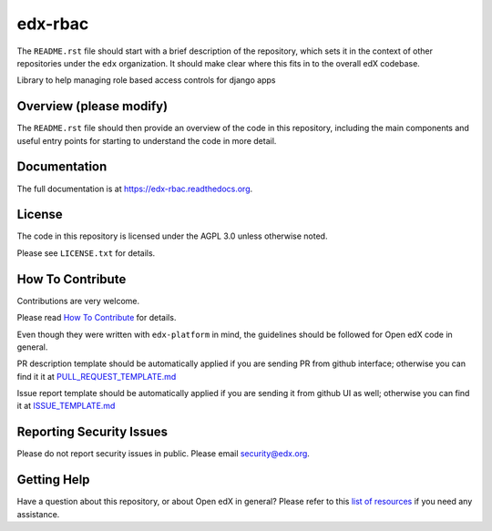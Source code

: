 edx-rbac
=============================

|pypi-badge| |travis-badge| |codecov-badge| |doc-badge| |pyversions-badge|
|license-badge|

The ``README.rst`` file should start with a brief description of the repository,
which sets it in the context of other repositories under the ``edx``
organization. It should make clear where this fits in to the overall edX
codebase.

Library to help managing role based access controls for django apps

Overview (please modify)
------------------------

The ``README.rst`` file should then provide an overview of the code in this
repository, including the main components and useful entry points for starting
to understand the code in more detail.

Documentation
-------------

The full documentation is at https://edx-rbac.readthedocs.org.

License
-------

The code in this repository is licensed under the AGPL 3.0 unless
otherwise noted.

Please see ``LICENSE.txt`` for details.

How To Contribute
-----------------

Contributions are very welcome.

Please read `How To Contribute <https://github.com/edx/edx-platform/blob/master/CONTRIBUTING.rst>`_ for details.

Even though they were written with ``edx-platform`` in mind, the guidelines
should be followed for Open edX code in general.

PR description template should be automatically applied if you are sending PR from github interface; otherwise you
can find it it at `PULL_REQUEST_TEMPLATE.md <https://github.com/edx/edx-rbac/blob/master/.github/PULL_REQUEST_TEMPLATE.md>`_

Issue report template should be automatically applied if you are sending it from github UI as well; otherwise you
can find it at `ISSUE_TEMPLATE.md <https://github.com/edx/edx-rbac/blob/master/.github/ISSUE_TEMPLATE.md>`_

Reporting Security Issues
-------------------------

Please do not report security issues in public. Please email security@edx.org.

Getting Help
------------

Have a question about this repository, or about Open edX in general?  Please
refer to this `list of resources`_ if you need any assistance.

.. _list of resources: https://open.edx.org/getting-help


.. |pypi-badge| image:: https://img.shields.io/pypi/v/edx-rbac.svg
    :target: https://pypi.python.org/pypi/edx-rbac/
    :alt: PyPI

.. |travis-badge| image:: https://travis-ci.org/edx/edx-rbac.svg?branch=master
    :target: https://travis-ci.org/edx/edx-rbac
    :alt: Travis

.. |codecov-badge| image:: http://codecov.io/github/edx/edx-rbac/coverage.svg?branch=master
    :target: http://codecov.io/github/edx/edx-rbac?branch=master
    :alt: Codecov

.. |doc-badge| image:: https://readthedocs.org/projects/edx-rbac/badge/?version=latest
    :target: http://edx-rbac.readthedocs.io/en/latest/
    :alt: Documentation

.. |pyversions-badge| image:: https://img.shields.io/pypi/pyversions/edx-rbac.svg
    :target: https://pypi.python.org/pypi/edx-rbac/
    :alt: Supported Python versions

.. |license-badge| image:: https://img.shields.io/github/license/edx/edx-rbac.svg
    :target: https://github.com/edx/edx-rbac/blob/master/LICENSE.txt
    :alt: License
